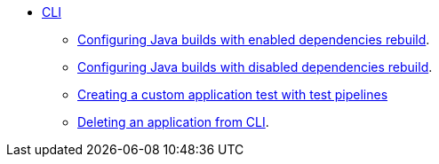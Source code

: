 * xref:cli/index.adoc[CLI]
** xref:cli/proc_enabled_java_dependencies.adoc[Configuring Java builds with enabled dependencies rebuild].
** xref:cli/proc_disabled_java_dependencies.adoc[Configuring Java builds with disabled dependencies rebuild].
** xref:cli/creating_a_custom_application_test_with_test_pipelines.adoc[Creating a custom application test with test pipelines]
** xref:cli/delete_application.adoc[Deleting an application from CLI].

////
I'm commenting out these xrefs for now because Burr said these pages are currently unsupported. --Christian (csears@redhat.com), 2/6/2023
** xref:cli/proc_release_application.adoc[Releasing an application]
** xref:cli/proc_managed_services_onboarding.adoc[Managed services team onboarding]
////
